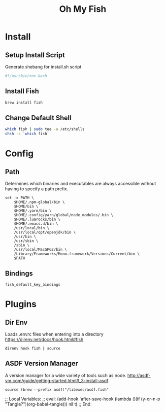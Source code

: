 #+title: Oh My Fish
:CONFIG:
#+property: header-args:fish :tangle init.fish
#+property: header-args:bash :tangle install.sh
#+property: header-args :mkdirp yes
#+startup: indent
:END:


* Install

** Setup Install Script

Generate shebang for install.sh script

#+begin_src bash
#!/usr/bin/env bash
#+end_src

** Install Fish
#+begin_src bash
brew install fish
#+end_src

** Change Default Shell

#+begin_src bash
which fish | sudo tee -a /etc/shells
chsh -s `which fish`
#+end_src

* Config

** Path

Determines which binaries and executables are always accessible without having
to specify a path prefix.

#+begin_src fish
set -x PATH \
    $HOME/.npm-global/bin \
    $HOME/bin \
    $HOME/.yarn/bin \
    $HOME/.config/yarn/global/node_modules/.bin \
    $HOME/.luarocks/bin \
    $HOME/.emacs.d/bin \
    /usr/local/bin \
    /usr/local/opt/openjdk/bin \
    /usr/bin \
    /usr/sbin \
    /sbin \
    /usr/local/MacGPG2/bin \
    /Library/Frameworks/Mono.framework/Versions/Current/bin \
    $PATH
#+end_src

** Bindings

#+begin_src fish
fish_default_key_bindings
#+end_src

* Plugins

** Dir Env

Loads .envrc files when entering into a directory
https://direnv.net/docs/hook.html#fish

#+begin_src fish
direnv hook fish | source
#+end_src

** ASDF Version Manager

A version manager for a wide variety of tools such as node.
http://asdf-vm.com/guide/getting-started.html#_3-install-asdf

#+begin_src fish
source (brew --prefix asdf)"/libexec/asdf.fish"
#+end_src


;; Local Variables:
;; eval: (add-hook 'after-save-hook (lambda ()(if (y-or-n-p "Tangle?")(org-babel-tangle))) nil t)
;; End:
